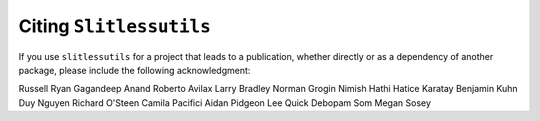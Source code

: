 Citing ``Slitlessutils``
========================

If you use ``slitlessutils`` for a project that leads to a publication, whether directly or as a dependency of another package, please include the following acknowledgment:


Russell Ryan
Gagandeep Anand
Roberto Avilax
Larry Bradley
Norman Grogin
Nimish Hathi
Hatice Karatay
Benjamin Kuhn
Duy Nguyen
Richard O'Steen
Camila Pacifici
Aidan Pidgeon
Lee Quick
Debopam Som
Megan Sosey



